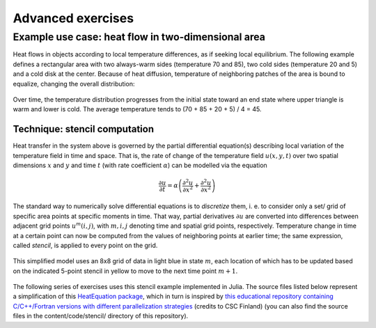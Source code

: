 Advanced exercises
==================

.. instructor-note::

   - 0 min teaching
   - 30 min exercises

Example use case: heat flow in two-dimensional area
---------------------------------------------------

Heat flows in objects according to local temperature differences, as if seeking local equilibrium. The following example defines a rectangular area with two always-warm sides (temperature 70 and 85), two cold sides (temperature 20 and 5) and a cold disk at the center. Because of heat diffusion, temperature of neighboring patches of the area is bound to equalize, changing the overall distribution:

.. figure:: img/heat_montage.png
   :align: center
   
   Over time, the temperature distribution progresses from the initial state toward an end state where upper triangle is warm and lower is cold. The average temperature tends to (70 + 85 + 20 + 5) / 4 = 45.

Technique: stencil computation
~~~~~~~~~~~~~~~~~~~~~~~~~~~~~~

Heat transfer in the system above is governed by the partial differential equation(s) describing local variation of the temperature field in time and space. That is, the rate of change of the temperature field :math:`u(x, y, t)` over two spatial dimensions :math:`x` and :math:`y` and time :math:`t` (with rate coefficient :math:`\alpha`) can be modelled via the equation

.. math::
   \frac{\partial u}{\partial t} = \alpha \left( \frac{\partial^2 u}{\partial x^2} + \frac{\partial^2 u}{\partial x^2}\right)
   
The standard way to numerically solve differential equations is to *discretize* them, i. e. to consider only a set/ grid of specific area points at specific moments in time. That way, partial derivatives :math:`{\partial u}` are converted into differences between adjacent grid points :math:`u^{m}(i,j)`, with :math:`m, i, j` denoting time and spatial grid points, respectively. Temperature change in time at a certain point can now be computed from the values of neighboring points at earlier time; the same expression, called *stencil*, is applied to every point on the grid.

.. figure:: img/stencil.svg
   :align: center

   This simplified model uses an 8x8 grid of data in light blue in state
   :math:`m`, each location of which has to be updated based on the
   indicated 5-point stencil in yellow to move to the next time point
   :math:`m+1`.

The following series of exercises uses this stencil example implemented in Julia. 
The source files listed below represent a simplification of this `HeatEquation package <https://github.com/ENCCS/HeatEquation.jl>`__, which in turn is inspired by `this educational repository containing C/C++/Fortran versions with different parallelization strategies <https://github.com/cschpc/heat-equation>`_ (credits to CSC Finland) (you can also find the source files in the content/code/stencil/ directory of this repository).

.. tabs:: 

   .. tab:: main.jl

      .. literalinclude:: code/stencil/main.jl
         :language: julia

   .. tab:: core.jl

      .. literalinclude:: code/stencil/core.jl
         :language: julia

   .. tab:: heat.jl

      .. literalinclude:: code/stencil/heat.jl
         :language: julia

   .. tab:: Project.toml

      .. literalinclude:: code/stencil/Project.toml
         :language: julia         


.. challenge:: Run the code

   - Copy the source files from the code box above.
   - Activate the environment found in the Project.toml file.
   - Run the main.jl code and (optionally) visualise the result by uncommenting the relevant line.
   - Study the code for a while to understand how it works.


.. challenge:: Optimise and benchmark

   - Benchmark the :meth:`evolve!` function in the Julia REPL. 
   - Add the ``@inbounds`` macro to the innermost loop.
   - Benchmark again and estimate the performance gain.

   .. solution:: 

      - Add the ``@btime`` macro and execute in VSCode:

        .. code-block:: julia

           @btime simulate!(curr, prev, nsteps)
           

.. challenge:: Multithread 

   - Multithread the :meth:`evolve!` function
   - Benchmark again with different number of threads. It will be most convenient to 
     run these benchmarks from the command line where you can set the number of threads: `julia -t <nthreads>`.
   - How does it scale?

   .. solution::

      .. code-block:: julia

         function evolve!(curr::Field, prev::Field, a, dt)
             Threads.@threads for j = 2:curr.ny+1
                 for i = 2:curr.nx+1
                     @inbounds xderiv = (prev.data[i-1, j] - 2.0 * prev.data[i, j] + prev.data[i+1, j]) / curr.dx^2
                     @inbounds yderiv = (prev.data[i, j-1] - 2.0 * prev.data[i, j] + prev.data[i, j+1]) / curr.dy^2
                     @inbounds curr.data[i, j] = prev.data[i, j] + a * dt * (xderiv + yderiv)
                 end 
             end
         end
      
      Running benchmarking from terminal:

      .. code-block:: bash

         $ julia --project -t 1 main.jl
         #   1.088 s (4032 allocations: 64.35 MiB)
         $ julia --project -t 2 main.jl
         #   612.132 ms (7009 allocations: 64.62 MiB)
         $ julia --project -t 4 main.jl
         #   474.350 ms (13294 allocations: 65.19 MiB)
       
      The scaling isn't very good because the loops in ``evolve!`` are rather cheap.


.. exercise:: Adapt the stencil problem for GPU porting

   In order to prepare for porting the stencil problem to run on a GPU, it's wise to modify the code slightly. One approach is to change the ``evolve!`` function to accept arrays instead of ``Field`` types. For now, we define a new version of this function called :meth:`evolve2`:

   .. code-block:: julia

      function evolve2!(currdata::AbstractArray, prevdata::AbstractArray, dx, dy, a, dt)
          nx, ny = size(currdata) .- 2
          for j = 2:ny+1
              for i = 2:nx+1
                  @inbounds xderiv = (prevdata[i-1, j] - 2.0 * prevdata[i, j] + prevdata[i+1, j]) / dx^2
                  @inbounds yderiv = (prevdata[i, j-1] - 2.0 * prevdata[i, j] + prevdata[i, j+1]) / dy^2
                  @inbounds currdata[i, j] = prevdata[i, j] + a * dt * (xderiv + yderiv)
              end 
          end
      end 

   - In the :meth:`simulate!` function, update how you call the :meth:`evolve2!` function.
   - Take a moment to study the :meth:`initialize` function. Why is the `if arraytype != Matrix` statement there?

   .. solution::

      In the :meth:`simulate!` function you need to change from:

      .. code-block:: julia

         evolve!(curr, prev, a, dt)

      to:

      .. code-block:: julia

         evolve2!(curr.data, prev.data, curr.dx, curr.dy, a, dt)

      The purpose of the if-else block in :meth:`initialize` is to handle situations where you want the data arrays in the Field composite types to be something else than regular Matrix types. This will be needed when we port to GPU, and also when using SharedArrays.

.. exercise:: Using SharedArrays with stencil problem

   Look again at the double for-loop in the modified ``evolve!`` function 
   and think about how you could use SharedArrays. Start from the :meth:`evolve2!` function defined above, and try to implement a version that accepts `SharedArray` arrays.

   .. solution:: Hints

      - In your `main` script, import also ``Distributed`` and ``SharedArrays``. 
      - In ``core.jl``, create another method for the ``evolve2!`` function with the following signature: ``evolve2!(currdata::SharedArray, prevdata::SharedArray, dx, dy, a, dt)``
      - The only change you have to make to the SharedArray method of :meth:`evolve2!` is to add ``@sync @distributed`` in front of the first loop!

   .. solution:: Solution and benchmarking

      This is how the SharedArray method should look:

      .. code-block:: julia

         function evolve2!(currdata::SharedArray, prevdata::SharedArray, dx, dy, a, dt)
             nx, ny = size(currdata) .- 2
             @sync @distributed for j = 2:ny+1
                 for i = 2:nx+1
                     @inbounds xderiv = (prevdata[i-1, j] - 2.0 * prevdata[i, j] + prevdata[i+1, j]) / dx^2
                     @inbounds yderiv = (prevdata[i, j-1] - 2.0 * prevdata[i, j] + prevdata[i, j+1]) / dy^2
                     @inbounds currdata[i, j] = prevdata[i, j] + a * dt * (xderiv + yderiv)
                 end
             end
         end         

      and this is how you would set up the simulation in the `main` file:

      .. code-block:: julia

         using BenchmarkTools
         using Distributed
         using SharedArrays
         include("heat.jl")
         include("core.jl")
         # ... definition of visualize()
         ncols, nrows = 2048, 2048
         nsteps = 10
         curr, prev = initialize(ncols, nrows, SharedArray)
         @btime simulate!(curr, prev, nsteps)

      To run the script with multiple processes:

      .. code-block:: console

         $ julia -p 4 --project main.jl

      NOTE: Your benchmark results will turn out to be underwhelming - the SharedArray version will most likely run slower! See explanation below.

   .. solution:: Notes on performance

     - The overhead in managing the workers will probably far outweigh the 
       parallelisation benefit because the computation in the inner loop is 
       very simple and extremely fast. 
     - To see the benefit you can obtain for more computationally demanding calculations, you can try to introduce a more expensive mathematical operation to the inner loop, e.g. by taking the arctangent of some values:
       
       .. code-block:: julia

          @inbounds xderiv = (atan(prevdata[i-1, j]) - 2.0 * atan(prevdata[i, j]) + atan(prevdata[i+1, j])) / dx^2
          @inbounds yderiv = (atan(prevdata[i, j-1]) - 2.0 * atan(prevdata[i, j]) + atan(prevdata[i, j+1])) / dy^2

      This should clearly demonstrate the performance benefit of parallelisation via SharedArrays:

      .. code-block:: console

         $ julia -p 1 --project main.jl
         #    1.840 s (442 allocations: 64.03 MiB)
         $ julia -p 4 --project main.jl
         #    513.529 ms (8315 allocations: 64.39 MiB)


.. challenge:: Exercise: Julia port to GPUs

   Carefully inspect all Julia source files and consider the following questions:

   1. Which functions should be ported to run on GPU?
   2. Try to start sketching GPU-ported versions of the key functions.
   3. When you have a version running on a GPU (your own or the solution provided below), try benchmarking it by adding ``@btime`` in front of :meth:`simulate!` in ``main.jl``. Benchmark also the CPU version, and compare.

   Further considerations:

   1. The kernel function needs to end with ``return`` or ``return nothing``.

   2. The arrays are two-dimensional, so you will need both the ``.x`` and ``.y`` 
      parts of ``threadIdx()``, ``blockDim()`` and ``blockIdx()``.

      - Does it matter how you match the ``x`` and ``y`` dimensions of the 
        threads and blocks to the dimensions of the data (i.e. rows and columns)? 

   3. You also need to specify tuples 
      for the number of threads and blocks in the ``x`` and ``y`` dimensions, 
      e.g. ``threads = (32, 32)`` and similarly for ``blocks`` (using ``cld``).

      - Note the hardware limitations: the product of x and y threads cannot 
        exceed it.

   4. For debugging, you can print from inside a kernel using ``@cuprintln`` 
      (e.g. to print thread numbers). It will only print during the first 
      execution - redefine the function again to print again.
      If you get warnings or errors relating to types, you can use the code 
      introspection macro ``@device_code_warntype`` to see the types inferred 
      by the compiler.

   5. Check correctness of your results! To test that ``evolve!`` and ``evolve_gpu!`` 
      give (approximately) the same results, for example:


   .. solution:: Hints

      - create a new function :meth:`evolve_gpu!` which contains the GPU kernelized version of :meth:`evolve!`
      - in the loop over timesteps in :meth:`simulate!`, you will need a conditional like ``if typeof(curr.data) <: ROCArray`` to call your GPU-ported function
      - you cannot pass the struct ``Field`` to the kernel. You will instead need to directly pass the array ``Field.data``. This also necessitates passing in other variables like ``curr.dx^2``, etc.

   .. solution:: More hints

      - since the data is two-dimensional, you'll need ``i = (blockIdx().x - 1) * blockDim().x + threadIdx().x`` and ``j = (blockIdx().y - 1) * blockDim().y + threadIdx().y``
      - to not overindex the 2D array, you can use a conditional like ``if i > 1 && j > 1 && i < nx+2 && j < ny+2``
      - when calling the kernel, you can set the number of threads and blocks like ``xthreads = ythreads = 16`` and ``xblocks, yblocks = cld(curr.nx, xthreads), cld(curr.ny, ythreads)``, and then call it with, e.g., ``@roc threads=(xthreads, ythreads) blocks = (xblocks, yblocks) evolve_rocm!(curr.data, prev.data, curr.dx^2, curr.dy^2, nx, ny, a, dt)``.

   .. solution:: 

      1. The :meth:`evolve!` and :meth:`simulate!` functions need to be ported. The ``main.jl`` file also needs to be updated to work with GPU arrays.
      2. "Scalar indexing" is where you iterate over a GPU array, which would be excruciatingly slow and is indeed only allowed in interactive REPL sessions. Without the if-statements in the :meth:`initialize!` function, the :meth:`generate_field!` method would be doing disallowed scalar indexing if you were running on a GPU.
      3. The GPU-ported version is found below. Try it out on both CPU and GPU and observe the speedup. Play around with array size to see if the speedup is affected. You can also play around with the ``xthreads`` and ``ythreads`` variables to see if it changes anything.

      .. tabs::

         .. tab:: main_gpu.jl

            .. literalinclude:: code/stencil/main_gpu.jl
               :language: julia

         .. tab:: core_gpu.jl

            .. literalinclude:: code/stencil/core_gpu.jl
               :language: julia





      .. code-block:: julia

         dx = dy = 0.01
         a = 0.5
         nx = ny = 10000
         dt = dx^2 * dy^2 / (2.0 * a * (dx^2 + dy^2))
         A1 = rand(nx, ny);
         A2 = rand(nx, ny);
         A1_d = CuArray(A1)
         A2_d = CuArray(A2)

         evolve!(A1, A2, dx, dy, a, dt)

         evolve_gpu!(A1_d, A2_d, dx, dy, a, dt)

         all(A1 .≈ Array(A1_d))
   
   1. Perform some benchmarking of the ``evolve!`` and ``evolve_gpu!`` 
      functions for arrays of various sizes and with different choices 
      of ``nthreads``. You will need to prefix the 
      kernel execution with the ``CUDA.@sync`` macro 
      to let the CPU wait for the GPU kernel to finish (otherwise you 
      would be measuring the time it takes to only launch the kernel):

   
   2. Compare your Julia code with the 
      `corresponding CUDA version <https://github.com/cschpc/heat-equation/blob/main/cuda/core_cuda.cu>`__
      to enjoy the (relative) simplicity of Julia!

   .. solution:: 

      This is one possible GPU kernel version of ``evolve!``:

      .. code-block:: julia

         function evolve_gpu!(currdata, prevdata, dx2, dy2, a, dt)
             nx, ny = size(currdata) .- 2   
             # which index (i or j) you assign to x and y matters enormously!
             i = (blockIdx().x - 1) * blockDim().x + threadIdx().x
             j = (blockIdx().y - 1) * blockDim().y + threadIdx().y
             #@cuprintln("threads $i $j") #only for debugging!
             if i > 1 && j > 1 && i < nx+2 && j < ny+2
                 @inbounds xderiv = (prevdata[i-1, j] - 2.0 * prevdata[i, j] + prevdata[i+1, j]) / dx2
                 @inbounds yderiv = (prevdata[i, j-1] - 2.0 * prevdata[i, j] + prevdata[i, j+1]) / dy2
                 @inbounds currdata[i, j] = prevdata[i, j] + a * dt * (xderiv + yderiv)
             end
             return nothing
         end

      To test it:

      .. code-block:: julia

         dx = dy = 0.01
         a = 0.5
         nx = ny = 1000
         dt = dx^2 * dy^2 / (2.0 * a * (dx^2 + dy^2))
         M1 = rand(nx, ny);
         M2 = rand(nx, ny);

         # copy to GPU and convert to Float32
         M1_d = CuArray(cu(M1))
         M2_d = CuArray(cu(M2))

         # set number of threads and blocks
         nthreads = 16
         numblocks = cld(nx, nthreads)

         # call cpu and gpu versions
         evolve!(M1, M2, dx, dy, a, dt)
         @cuda threads=(nthreads, nthreads) blocks=(numblocks, numblocks) evolve_gpu!(M1_d, M2_d, dx^2, dy^2, a, dt)

         # element-wise comparison
         all(M1 .≈ Array(M1_d))

      To benchmark:

      .. code-block:: julia

         using BenchmarkTools
         @btime evolve!(M1, M2, dx, dy, a, dt)
         @btime CUDA.@sync @cuda threads=(nthreads, nthreads) blocks=(numblocks, numblocks) evolve_gpu!(M1_d, M2_d, dx^2, dy^2, a, dt)


.. exercise:: Create a package 

   Take the code for the stencil example and convert it into a Julia package!
   Instructions for creating Julia packages are found in the `Introduction to Julia <https://enccs.github.io/julia-intro/development/>`__ lesson.

   Also try to write one or more tests. It can include unit tests, integration tests or an end-to-end test.

   .. solution:: 

      See `HeatEquation.jl <https://github.com/ENCCS/HeatEquation.jl>`__.